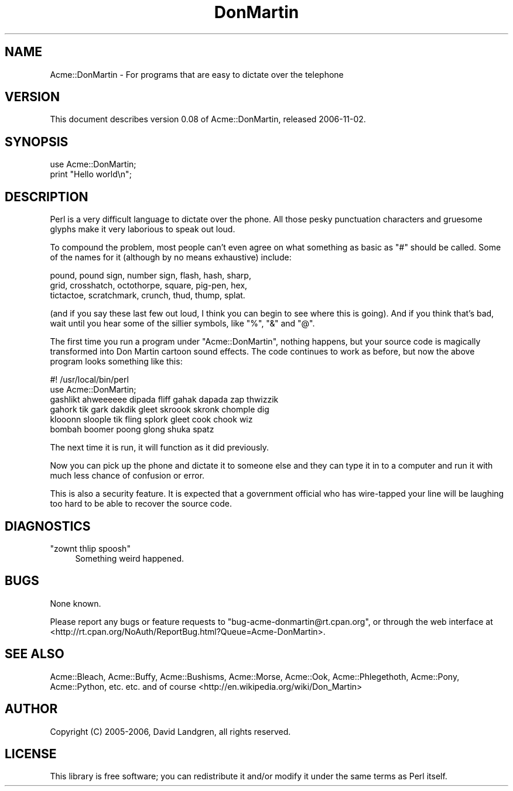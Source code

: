 .\" Automatically generated by Pod::Man 2.12 (Pod::Simple 3.04)
.\"
.\" Standard preamble:
.\" ========================================================================
.de Sh \" Subsection heading
.br
.if t .Sp
.ne 5
.PP
\fB\\$1\fR
.PP
..
.de Sp \" Vertical space (when we can't use .PP)
.if t .sp .5v
.if n .sp
..
.de Vb \" Begin verbatim text
.ft CW
.nf
.ne \\$1
..
.de Ve \" End verbatim text
.ft R
.fi
..
.\" Set up some character translations and predefined strings.  \*(-- will
.\" give an unbreakable dash, \*(PI will give pi, \*(L" will give a left
.\" double quote, and \*(R" will give a right double quote.  \*(C+ will
.\" give a nicer C++.  Capital omega is used to do unbreakable dashes and
.\" therefore won't be available.  \*(C` and \*(C' expand to `' in nroff,
.\" nothing in troff, for use with C<>.
.tr \(*W-
.ds C+ C\v'-.1v'\h'-1p'\s-2+\h'-1p'+\s0\v'.1v'\h'-1p'
.ie n \{\
.    ds -- \(*W-
.    ds PI pi
.    if (\n(.H=4u)&(1m=24u) .ds -- \(*W\h'-12u'\(*W\h'-12u'-\" diablo 10 pitch
.    if (\n(.H=4u)&(1m=20u) .ds -- \(*W\h'-12u'\(*W\h'-8u'-\"  diablo 12 pitch
.    ds L" ""
.    ds R" ""
.    ds C` ""
.    ds C' ""
'br\}
.el\{\
.    ds -- \|\(em\|
.    ds PI \(*p
.    ds L" ``
.    ds R" ''
'br\}
.\"
.\" If the F register is turned on, we'll generate index entries on stderr for
.\" titles (.TH), headers (.SH), subsections (.Sh), items (.Ip), and index
.\" entries marked with X<> in POD.  Of course, you'll have to process the
.\" output yourself in some meaningful fashion.
.if \nF \{\
.    de IX
.    tm Index:\\$1\t\\n%\t"\\$2"
..
.    nr % 0
.    rr F
.\}
.\"
.\" Accent mark definitions (@(#)ms.acc 1.5 88/02/08 SMI; from UCB 4.2).
.\" Fear.  Run.  Save yourself.  No user-serviceable parts.
.    \" fudge factors for nroff and troff
.if n \{\
.    ds #H 0
.    ds #V .8m
.    ds #F .3m
.    ds #[ \f1
.    ds #] \fP
.\}
.if t \{\
.    ds #H ((1u-(\\\\n(.fu%2u))*.13m)
.    ds #V .6m
.    ds #F 0
.    ds #[ \&
.    ds #] \&
.\}
.    \" simple accents for nroff and troff
.if n \{\
.    ds ' \&
.    ds ` \&
.    ds ^ \&
.    ds , \&
.    ds ~ ~
.    ds /
.\}
.if t \{\
.    ds ' \\k:\h'-(\\n(.wu*8/10-\*(#H)'\'\h"|\\n:u"
.    ds ` \\k:\h'-(\\n(.wu*8/10-\*(#H)'\`\h'|\\n:u'
.    ds ^ \\k:\h'-(\\n(.wu*10/11-\*(#H)'^\h'|\\n:u'
.    ds , \\k:\h'-(\\n(.wu*8/10)',\h'|\\n:u'
.    ds ~ \\k:\h'-(\\n(.wu-\*(#H-.1m)'~\h'|\\n:u'
.    ds / \\k:\h'-(\\n(.wu*8/10-\*(#H)'\z\(sl\h'|\\n:u'
.\}
.    \" troff and (daisy-wheel) nroff accents
.ds : \\k:\h'-(\\n(.wu*8/10-\*(#H+.1m+\*(#F)'\v'-\*(#V'\z.\h'.2m+\*(#F'.\h'|\\n:u'\v'\*(#V'
.ds 8 \h'\*(#H'\(*b\h'-\*(#H'
.ds o \\k:\h'-(\\n(.wu+\w'\(de'u-\*(#H)/2u'\v'-.3n'\*(#[\z\(de\v'.3n'\h'|\\n:u'\*(#]
.ds d- \h'\*(#H'\(pd\h'-\w'~'u'\v'-.25m'\f2\(hy\fP\v'.25m'\h'-\*(#H'
.ds D- D\\k:\h'-\w'D'u'\v'-.11m'\z\(hy\v'.11m'\h'|\\n:u'
.ds th \*(#[\v'.3m'\s+1I\s-1\v'-.3m'\h'-(\w'I'u*2/3)'\s-1o\s+1\*(#]
.ds Th \*(#[\s+2I\s-2\h'-\w'I'u*3/5'\v'-.3m'o\v'.3m'\*(#]
.ds ae a\h'-(\w'a'u*4/10)'e
.ds Ae A\h'-(\w'A'u*4/10)'E
.    \" corrections for vroff
.if v .ds ~ \\k:\h'-(\\n(.wu*9/10-\*(#H)'\s-2\u~\d\s+2\h'|\\n:u'
.if v .ds ^ \\k:\h'-(\\n(.wu*10/11-\*(#H)'\v'-.4m'^\v'.4m'\h'|\\n:u'
.    \" for low resolution devices (crt and lpr)
.if \n(.H>23 .if \n(.V>19 \
\{\
.    ds : e
.    ds 8 ss
.    ds o a
.    ds d- d\h'-1'\(ga
.    ds D- D\h'-1'\(hy
.    ds th \o'bp'
.    ds Th \o'LP'
.    ds ae ae
.    ds Ae AE
.\}
.rm #[ #] #H #V #F C
.\" ========================================================================
.\"
.IX Title "DonMartin 3"
.TH DonMartin 3 "2006-11-02" "perl v5.8.8" "User Contributed Perl Documentation"
.\" For nroff, turn off justification.  Always turn off hyphenation; it makes
.\" way too many mistakes in technical documents.
.if n .ad l
.nh
.SH "NAME"
Acme::DonMartin \- For programs that are easy to dictate over the telephone
.SH "VERSION"
.IX Header "VERSION"
This document describes version 0.08 of Acme::DonMartin, released
2006\-11\-02.
.SH "SYNOPSIS"
.IX Header "SYNOPSIS"
.Vb 2
\&    use Acme::DonMartin;
\&    print "Hello world\en";
.Ve
.SH "DESCRIPTION"
.IX Header "DESCRIPTION"
Perl is a very difficult language to dictate over the phone. All
those pesky punctuation characters and gruesome glyphs make it very
laborious to speak out loud.
.PP
To compound the problem, most people can't even agree on what
something as basic as \f(CW\*(C`#\*(C'\fR should be called. Some of the names for
it (although by no means exhaustive) include:
.PP
.Vb 3
\&     pound, pound sign, number sign, flash, hash, sharp,
\&     grid, crosshatch, octothorpe, square, pig\-pen, hex,
\&     tictactoe, scratchmark, crunch, thud, thump, splat.
.Ve
.PP
(and if you say these last few out loud, I think you can begin to
see where this is going). And if you think that's bad, wait until
you hear some of the sillier symbols, like \f(CW\*(C`%\*(C'\fR, \f(CW\*(C`&\*(C'\fR and \f(CW\*(C`@\*(C'\fR.
.PP
The first time you run a program under \f(CW\*(C`Acme::DonMartin\*(C'\fR, nothing
happens, but your source code is magically transformed into Don
Martin cartoon sound effects. The code continues to work as before,
but now the above program looks something like this:
.PP
.Vb 1
\&   #! /usr/local/bin/perl
\&
\&   use Acme::DonMartin;
\&   gashlikt ahweeeeee dipada fliff gahak dapada zap thwizzik
\&   gahork tik gark dakdik gleet skroook skronk chomple dig
\&   klooonn sloople tik fling splork gleet cook chook wiz
\&   bombah boomer poong glong shuka spatz
.Ve
.PP
The next time it is run, it will function as it did previously.
.PP
Now you can pick up the phone and dictate it to someone else
and they can type it in to a computer and run it with much
less chance of confusion or error.
.PP
This is also a security feature. It is expected that a government
official who has wire-tapped your line will be laughing too hard
to be able to recover the source code.
.SH "DIAGNOSTICS"
.IX Header "DIAGNOSTICS"
.ie n .IP """zownt thlip spoosh""" 4
.el .IP "\f(CWzownt thlip spoosh\fR" 4
.IX Item "zownt thlip spoosh"
Something weird happened.
.SH "BUGS"
.IX Header "BUGS"
None known.
.PP
Please report any bugs or feature requests to
\&\f(CW\*(C`bug\-acme\-donmartin@rt.cpan.org\*(C'\fR, or through the web interface at
<http://rt.cpan.org/NoAuth/ReportBug.html?Queue=Acme\-DonMartin>.
.SH "SEE ALSO"
.IX Header "SEE ALSO"
Acme::Bleach,
Acme::Buffy,
Acme::Bushisms,
Acme::Morse,
Acme::Ook,
Acme::Phlegethoth,
Acme::Pony,
Acme::Python,
etc. etc. and of course
<http://en.wikipedia.org/wiki/Don_Martin>
.SH "AUTHOR"
.IX Header "AUTHOR"
Copyright (C) 2005\-2006, David Landgren, all rights reserved.
.SH "LICENSE"
.IX Header "LICENSE"
This library is free software; you can redistribute it and/or modify
it under the same terms as Perl itself.
